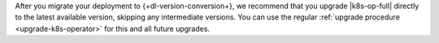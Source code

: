 After you migrate your deployment to {+dl-version-conversion+}, we recommend that 
you upgrade |k8s-op-full| directly to the latest available version, skipping any 
intermediate versions. You can use the regular :ref:`upgrade procedure <upgrade-k8s-operator>` 
for this and all future upgrades.